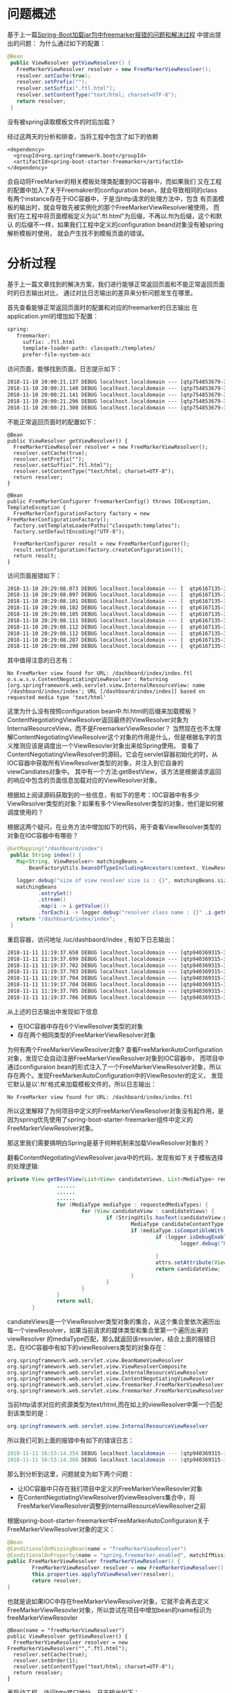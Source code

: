 * 问题概述
基于上一篇[[http://wangzhenhua.rocks/spring-boot-freemarker-load-template-error.html][Spring-Boot加载jar包中freemarker报错的问题和解决过程]] 中提出提出的问题：
为什么通过如下的配置：
#+BEGIN_SRC java
 @Bean
  public ViewResolver getViewResolver() {
    FreeMarkerViewResolver resolver = new FreeMarkerViewResolver();
    resolver.setCache(true);
    resolver.setPrefix("");
    resolver.setSuffix(".ftl.html");
    resolver.setContentType("text/html; charset=UTF-8");
    return resolver;
  }
#+END_SRC
没有被spring读取模板文件的时后加载？

经过这两天的分析和排查，当将工程中包含了如下的依赖
#+BEGIN_SRC
    <dependency>
      <groupId>org.springframework.boot</groupId>
      <artifactId>spring-boot-starter-freemarker</artifactId>
    </dependency>
#+END_SRC
会自动将FreeMarker的相关模板处理类配置到IOC容器中，而如果我们
又在工程的配置中加入了关于Freemakrer的configuration bean，就会导致相同的class
有两个instance存在于IOC容器中，于是当http请求的处理方法中，包含
有页面模板的输出时，就会导致先被实例化的那个FreeMarkerViewResolver被使用，
而我们在工程中将页面模板定义为以".ftl.html"为后缀，不再以.ftl为后缀，这个和默认
的后缀不一样，如果我们工程中定义的configuration beand对象没有被spring解析模板时使用，
就会产生找不到模板页面的错误。

* 分析过程

基于上一篇文章找到的解决方案，我们进行能够正常返回页面和不能正常返回页面时的日志输出对比，
通过对比日志输出的差异来分析问题发生在哪里。

首先查看能够正常返回页面时的配置和对应的freemarker的日志输出
在application.yml的增加如下配置：
#+BEGIN_SRC xml
spring:
   freemarker:
     suffix: .ftl.html
     template-loader-path: classpath:/templates/
     prefer-file-system-acc
#+END_SRC
访问页面，能够找到页面，日志提示如下：
#+BEGIN_SRC xml
2018-11-10 20:00:21.137 DEBUG localhost.localdomain --- [qtp754853679-38] o.s.u.f.SpringTemplateLoader             : Looking for FreeMarker template with name [dashboard/index/index.ftl_en_US.html]
2018-11-10 20:00:21.140 DEBUG localhost.localdomain --- [qtp754853679-38] o.s.u.f.SpringTemplateLoader             : Looking for FreeMarker template with name [dashboard/index/index.ftl_en.html]
2018-11-10 20:00:21.141 DEBUG localhost.localdomain --- [qtp754853679-38] o.s.u.f.SpringTemplateLoader             : Looking for FreeMarker template with name [dashboard/index/index.ftl.html]
2018-11-10 20:00:21.296 DEBUG localhost.localdomain --- [qtp754853679-38] o.s.w.s.v.ContentNegotiatingViewResolver : Returning [org.springframework.web.servlet.view.freemarker.FreeMarkerView: name '/dashboard/index/index'; URL [/dashboard/index/index.ftl.html]] based on requested media type 'text/html'
2018-11-10 20:00:21.300 DEBUG localhost.localdomain --- [qtp754853679-38] o.s.w.s.v.f.FreeMarkerView               : Added model object 'springMacroRequestContext' of type [org.springframework.web.servlet.support.RequestContext] to request in view with name '/dashboard/index/index'
#+END_SRC

不能正常返回页面时的配置如下：
#+BEGIN_SRC
  @Bean
  public ViewResolver getViewResolver() {
    FreeMarkerViewResolver resolver = new FreeMarkerViewResolver();
    resolver.setCache(true);
    resolver.setPrefix("");
    resolver.setSuffix(".ftl.html");
    resolver.setContentType("text/html; charset=UTF-8");
    return resolver;
  }

  @Bean
  public FreeMarkerConfigurer freemarkerConfig() throws IOException, TemplateException {
    FreeMarkerConfigurationFactory factory = new FreeMarkerConfigurationFactory();
    factory.setTemplateLoaderPaths("classpath:templates");
    factory.setDefaultEncoding("UTF-8");

    FreeMarkerConfigurer result = new FreeMarkerConfigurer();
    result.setConfiguration(factory.createConfiguration());
    return result;
  }
#+END_SRC

访问页面报错如下：
#+BEGIN_SRC xml
2018-11-10 20:29:08.073 DEBUG localhost.localdomain --- [  qtp6167135-37] o.s.w.s.v.BeanNameViewResolver           : No matching bean found for view name '/dashboard/index/index'
2018-11-10 20:29:08.097 DEBUG localhost.localdomain --- [  qtp6167135-37] o.s.u.f.SpringTemplateLoader             : Looking for FreeMarker template with name [dashboard/index/index_en_US.ftl]
2018-11-10 20:29:08.101 DEBUG localhost.localdomain --- [  qtp6167135-37] o.s.u.f.SpringTemplateLoader             : Looking for FreeMarker template with name [dashboard/index/index_en.ftl]
2018-11-10 20:29:08.102 DEBUG localhost.localdomain --- [  qtp6167135-37] o.s.u.f.SpringTemplateLoader             : Looking for FreeMarker template with name [dashboard/index/index.ftl]
2018-11-10 20:29:08.105 DEBUG localhost.localdomain --- [  qtp6167135-37] o.s.w.s.v.f.FreeMarkerView               : No FreeMarker view found for URL: /dashboard/index/index.ftl
2018-11-10 20:29:08.111 DEBUG localhost.localdomain --- [  qtp6167135-37] o.s.u.f.SpringTemplateLoader             : Looking for FreeMarker template with name [dashboard/index/index.ftl_en_US.html]
2018-11-10 20:29:08.112 DEBUG localhost.localdomain --- [  qtp6167135-37] o.s.u.f.SpringTemplateLoader             : Looking for FreeMarker template with name [dashboard/index/index.ftl_en.html]
2018-11-10 20:29:08.112 DEBUG localhost.localdomain --- [  qtp6167135-37] o.s.u.f.SpringTemplateLoader             : Looking for FreeMarker template with name [dashboard/index/index.ftl.html]
2018-11-10 20:29:08.287 DEBUG localhost.localdomain --- [  qtp6167135-37] o.s.w.s.v.ContentNegotiatingViewResolver : Returning [org.springframework.web.servlet.view.InternalResourceView: name '/dashboard/index/index'; URL [/dashboard/index/index]] based on requested media type 'text/html'
2018-11-10 20:29:08.290 DEBUG localhost.localdomain --- [  qtp6167135-37] o.s.w.s.v.InternalResourceView           : Forwarding to resource [/dashboard/index/index] in InternalResourceView '/dashboard/index/index'
#+END_SRC

其中值得注意的日志有：
#+BEGIN_SRC
No FreeMarker view found for URL: /dashboard/index/index.ftl
o.s.w.s.v.ContentNegotiatingViewResolver : Returning [org.springframework.web.servlet.view.InternalResourceView: name '/dashboard/index/index'; URL [/dashboard/index/index]] based on requested media type 'text/html'
#+END_SRC
这里为什么没有按照configuration bean中.ftl.html的后缀来加载模板？
ContentNegotiatingViewResolver返回最终的ViewResolver对象为InternalResourceView，而不是FreemarkerViewResovler？
当然现在也不太理解ContentNegotiatingViewResolver这个对象的作用是什么，但是根据名字的含义推测应该是调度出一个ViewResovler对象出来给Spring使用。
查看了ContentNegotiatingViewResolver的源码，它会在servlet容器初始化的时，从IOC容器中获取所有ViewResolver类型的对象，并注入到它自身的viewCandiates对象中。
其中有一个方法:getBestView，该方法是根据请求返回的响应中包含的页面信息加载对应的ViewResolver对象。

根据如上阅读源码获取到的一些信息，有如下的思考：IOC容器中有多少ViewResolver类型的对象？如果有多个ViewResolver类型的对象，他们是如何被调度使用的？

根据这两个疑问，在业务方法中增加如下的代码，用于查看ViewResolver类型的对象在IOC容器中有哪些？
#+BEGIN_SRC java
 @GetMapping("/dashboard/index")
  public String index() {
    Map<String, ViewResolver> matchingBeans =
        BeanFactoryUtils.beansOfTypeIncludingAncestors(context, ViewResolver.class, true, false);

    logger.debug("size of view resolver size is : {}", matchingBeans.size());
    matchingBeans
           .entrySet()
           .stream()
           .map(i -> i.getValue())
           .forEach(i -> logger.debug("resolver class name : {}" ,i.getClass()));
    return "/dashboard/index/index";
  }
#+END_SRC

重启容器，访问地址 /uc/dashbaord/index , 有如下日志输出：

#+BEGIN_SRC xml
2018-11-11 11:19:37.658 DEBUG localhost.localdomain --- [qtp940369315-39] c.s.u.p.ServerCheckPrivilegeInterceptor  : request url /uc/dashboard/index, and http method is GET
2018-11-11 11:19:37.699 DEBUG localhost.localdomain --- [qtp940369315-39] c.s.u.w.a.IndexController                : size of view resolver size is : 6
2018-11-11 11:19:37.702 DEBUG localhost.localdomain --- [qtp940369315-39] c.s.u.w.a.IndexController                : resolver class name : class org.springframework.web.servlet.view.BeanNameViewResolver
2018-11-11 11:19:37.703 DEBUG localhost.localdomain --- [qtp940369315-39] c.s.u.w.a.IndexController                : resolver class name : class org.springframework.web.servlet.view.ViewResolverComposite
2018-11-11 11:19:37.704 DEBUG localhost.localdomain --- [qtp940369315-39] c.s.u.w.a.IndexController                : resolver class name : class org.springframework.web.servlet.view.InternalResourceViewResolver
2018-11-11 11:19:37.704 DEBUG localhost.localdomain --- [qtp940369315-39] c.s.u.w.a.IndexController                : resolver class name : class org.springframework.web.servlet.view.ContentNegotiatingViewResolver
2018-11-11 11:19:37.705 DEBUG localhost.localdomain --- [qtp940369315-39] c.s.u.w.a.IndexController                : resolver class name : class org.springframework.web.servlet.view.freemarker.FreeMarkerViewResolver
2018-11-11 11:19:37.706 DEBUG localhost.localdomain --- [qtp940369315-39] c.s.u.w.a.IndexController                : resolver class name : class org.springframework.web.servlet.view.freemarker.FreeMarkerViewResolver
#+END_SRC
从上述的日志输出中发现如下信息
+ 在IOC容器中存在6个ViewResolver类型的对象
+ 存在两个相同类型的FreeMarkerViewResolver对象



为何有两个FreeMarkerViewResolver对象? 查看FreeMarkerAutoConfiguration对象，发现它会自动注册FreeMarkerViewResolver对象到IOC容器中，
而项目中通过configuraion bean的形式注入了一个FreeMarkerViewResolver对象，所以存在两个。发现FreeMarkerAutoConfiguration中的ViewResovler的定义，
发现它默认是以'.ftl'格式来加载模板文件的，所以日志输出：
#+BEGIN_SRC
No FreeMarker view found for URL: /dashboard/index/index.ftl
#+END_SRC
所以这里解释了为何项目中定义的FreeMarkerViewResolver对象没有起作用，是因为spring优先使用了spring-boot-starter-freemarker组件中定义的FreeMarkerViewResolver对象。

那这里我们需要搞明白Spring是基于何种机制来加载ViewResolver对象的？

翻看ContentNegotiatingViewResolver.java中的代码，发现有如下关于模板选择的处理逻辑:
#+BEGIN_SRC java
private View getBestView(List<View> candidateViews, List<MediaType> requestedMediaTypes, RequestAttributes attrs) {
                ......
                ......
                ......
                for (MediaType mediaType : requestedMediaTypes) {
                        for (View candidateView : candidateViews) {
                                if (StringUtils.hasText(candidateView.getContentType())) {
                                        MediaType candidateContentType = MediaType.parseMediaType(candidateView.getContentType());
                                        if (mediaType.isCompatibleWith(candidateContentType)) {
                                                if (logger.isDebugEnabled()) {
                                                        logger.debug("Returning [" + candidateView + "] based on requested media type '" +
                                                                        mediaType + "'");
                                                }
                                                attrs.setAttribute(View.SELECTED_CONTENT_TYPE, mediaType, RequestAttributes.SCOPE_REQUEST);
                                                return candidateView;
                                        }
                                }
                        }
                }
                return null;
        }
#+END_SRC
candiateViews是一个ViewResolver类型对象的集合，从这个集合里依次遍历出每一个viewResolver，如果当前请求的媒体类型和集合里第一个遍历出来的viewResolver
的mediaType匹配，那么就返回该resovler，结合上面的报错日志，在IOC容器中有如下的viewResolvers类型的对象存在：
#+BEGIN_SRC
 org.springframework.web.servlet.view.BeanNameViewResolver
 org.springframework.web.servlet.view.ViewResolverComposite
 org.springframework.web.servlet.view.InternalResourceViewResolver
 org.springframework.web.servlet.view.ContentNegotiatingViewResolver
 org.springframework.web.servlet.view.freemarker.FreeMarkerViewResolver
 org.springframework.web.servlet.view.freemarker.FreeMarkerViewResolver
#+END_SRC
当前http请求对应的资源类型为text/html,而在如上的viewResolver中第一个匹配到该类型的是：
#+BEGIN_SRC java
 org.springframework.web.servlet.view.InternalResourceViewResolver
#+END_SRC
所以我们可到上面的报错中有如下的错误日志：
#+BEGIN_SRC java
2018-11-11 16:53:14.354 DEBUG localhost.localdomain --- [qtp940369315-39] o.s.w.s.v.ContentNegotiatingViewResolver : Returning [org.springframework.web.servlet.view.InternalResourceView: name '/dashboard/index/index'; URL [/dashboard/index/index]] based on requested media type 'text/html'
2018-11-11 16:53:14.360 DEBUG localhost.localdomain --- [qtp940369315-39] o.s.w.s.v.InternalResourceView           : Forwarding to resource [/dashboard/index/index] in InternalResourceView '/dashboard/index/index'
#+END_SRC

那么到分析到这里，问题就变为如下两个问题：
+ 让IOC容器中只存在我们项目中定义的FreeMarkerViewResovler对象
+ 在ContentNegotiatingViewResolver的viewResolvers集合中，将FreeMarkerViewResolver调整到InternalResourceViewResolver之前

根据spring-boot-starter-freemarker中FreeMarkerAutoConfiguraion关于FreeMarkerViewResolver对象的定义：
#+BEGIN_SRC java
                @Bean
                @ConditionalOnMissingBean(name = "freeMarkerViewResolver")
                @ConditionalOnProperty(name = "spring.freemarker.enabled", matchIfMissing = true)
                public FreeMarkerViewResolver freeMarkerViewResolver() {
                        FreeMarkerViewResolver resolver = new FreeMarkerViewResolver();
                        this.properties.applyToViewResolver(resolver);
                        return resolver;
                }
#+END_SRC
也就是说如果IOC中存在freeMarkerViewResolver对象，它就不会再去定义FreeMarkerViewResovler对象，所以尝试在项目中增加bean的name标识为freeMarkerViewResovler
#+BEGIN_SRC
  @Bean(name = "freeMarkerViewResolver")
  public ViewResolver getViewResolver() {
    FreeMarkerViewResolver resolver = new FreeMarkerViewResolver("",".ftl.html");
    resolver.setCache(true);
    resolver.setOrder(1);
    resolver.setContentType("text/html; charset=UTF-8");
    return resolver;
  }
#+END_SRC
再启动工程，访问http接口地址，日志输出如下：
#+BEGIN_SRC java
2018-11-11 16:53:14.163 DEBUG localhost.localdomain --- [qtp940369315-39] c.s.u.w.a.IndexController                : size of view resolver size is : 5
2018-11-11 16:53:14.166 DEBUG localhost.localdomain --- [qtp940369315-39] c.s.u.w.a.IndexController                : resolver class name : class org.springframework.web.servlet.view.BeanNameViewResolver
2018-11-11 16:53:14.167 DEBUG localhost.localdomain --- [qtp940369315-39] c.s.u.w.a.IndexController                : resolver class name : class org.springframework.web.servlet.view.ViewResolverComposite
2018-11-11 16:53:14.168 DEBUG localhost.localdomain --- [qtp940369315-39] c.s.u.w.a.IndexController                : resolver class name : class org.springframework.web.servlet.view.InternalResourceViewResolver
2018-11-11 16:53:14.169 DEBUG localhost.localdomain --- [qtp940369315-39] c.s.u.w.a.IndexController                : resolver class name : class org.springframework.web.servlet.view.ContentNegotiatingViewResolver
2018-11-11 16:53:14.169 DEBUG localhost.localdomain --- [qtp940369315-39] c.s.u.w.a.IndexController                : resolver class name : class org.springframework.web.servlet.view.freemarker.FreeMarkerViewResolver
2018-11-11 16:53:14.174 DEBUG localhost.localdomain --- [qtp940369315-39] o.s.w.s.v.ContentNegotiatingViewResolver : Requested media types are [text/html, application/xhtml+xml, image/webp, image/apng, application/xml;q=0.9, */*;q=0.8] based on Accept header types and producible media types [*/*])
2018-11-11 16:53:14.175 DEBUG localhost.localdomain --- [qtp940369315-39] o.s.w.s.v.BeanNameViewResolver           : No matching bean found for view name '/dashboard/index/index'
2018-11-11 16:53:14.204 DEBUG localhost.localdomain --- [qtp940369315-39] o.s.u.f.SpringTemplateLoader             : Looking for FreeMarker template with name [dashboard/index/index.ftl_en_US.html]
2018-11-11 16:53:14.207 DEBUG localhost.localdomain --- [qtp940369315-39] o.s.u.f.SpringTemplateLoader             : Looking for FreeMarker template with name [dashboard/index/index.ftl_en.html]
2018-11-11 16:53:14.208 DEBUG localhost.localdomain --- [qtp940369315-39] o.s.u.f.SpringTemplateLoader             : Looking for FreeMarker template with name [dashboard/index/index.ftl.html]
2018-11-11 16:53:14.354 DEBUG localhost.localdomain --- [qtp940369315-39] o.s.w.s.v.ContentNegotiatingViewResolver : Returning [org.springframework.web.servlet.view.InternalResourceView: name '/dashboard/index/index'; URL [/dashboard/index/index]] based on requested media type 'text/html'
2018-11-11 16:53:14.360 DEBUG localhost.localdomain --- [qtp940369315-39] o.s.w.s.v.InternalResourceView           : Forwarding to resource [/dashboard/index/index] in InternalResourceView '/dashboard/index/index'
#+END_SRC

所以看出我们上述的调整的预期达到了：spring寻找的以.ftl.html后缀的模板，不再以.ftl为后缀寻找模板，而且输出的FreeMarkerViewResolver对象只有一个。

下面开始解决如何让ContentNegitiatingViewResolver优先使用FreeMarkerViewResovler对象的问题

看到ContentNegotiatingViewResolver.java有如下的代码，其中有对viewresolvers进行排序的逻辑
#+BEGIN_SRC java
        @Override
        protected void initServletContext(ServletContext servletContext) {
                Collection<ViewResolver> matchingBeans =
                                BeanFactoryUtils.beansOfTypeIncludingAncestors(getApplicationContext(), ViewResolver.class).values();
                 ......
                 this.viewResolvers = new ArrayList<ViewResolver>(matchingBeans.size());
                 for (ViewResolver viewResolver : matchingBeans) {
                 if (this != viewResolver) {
                        this.viewResolvers.add(viewResolver);
                 }
                 ......
                AnnotationAwareOrderComparator.sort(this.viewResolvers);
                this.cnmFactoryBean.setServletContext(servletContext);
        }

#+END_SRC

翻看了下这里的AnnotationAwareOrderComparator.sort的源码，
发现这里基于JDK中的sort机制进行排序，其中comparator是spring根据order接口进行自定义的，规则如下：
#+BEGIN_SRC
public class OrderComparator implements Comparator<Object> {

        @Override
        public int compare(Object o1, Object o2) {
                return doCompare(o1, o2, null);
        }

        private int doCompare(Object o1, Object o2, OrderSourceProvider sourceProvider) {
                boolean p1 = (o1 instanceof PriorityOrdered);
                boolean p2 = (o2 instanceof PriorityOrdered);
                if (p1 && !p2) {
                        return -1;
                }
                else if (p2 && !p1) {
                        return 1;
                }

                // Direct evaluation instead of Integer.compareTo to avoid unnecessary object creation.
                int i1 = getOrder(o1, sourceProvider);
                int i2 = getOrder(o2, sourceProvider);
                return (i1 < i2) ? -1 : (i1 > i2) ? 1 : 0;

        ......
        .....
#+END_SRC
再查看FreemarkerViewResolver中有setOrder方法，再查看Order的定义
#+BEGIN_SRC java
public interface Ordered {

        /**
         * Useful constant for the highest precedence value.
         * @see java.lang.Integer#MIN_VALUE
         */
        int HIGHEST_PRECEDENCE = Integer.MIN_VALUE;

        /**
         * Useful constant for the lowest precedence value.
         * @see java.lang.Integer#MAX_VALUE
         */
        int LOWEST_PRECEDENCE = Integer.MAX_VALUE;


        /**
         * Get the order value of this object.
         * <p>Higher values are interpreted as lower priority. As a consequence,
         * the object with the lowest value has the highest priority (somewhat
         * analogous to Servlet {@code load-on-startup} values).
         * <p>Same order values will result in arbitrary sort positions for the
         * affected objects.
         * @return the order value
         * @see #HIGHEST_PRECEDENCE
         * @see #LOWEST_PRECEDENCE
         */
        int getOrder();

}
#+END_SRC

可以看出数值越小，优先级越高，所以在configuration bean中调整为如下定义:
#+BEGIN_SRC java
  @Bean(name = "freeMarkerViewResolver")
  public ViewResolver getViewResolver() {
    FreeMarkerViewResolver resolver = new FreeMarkerViewResolver("",".ftl.html");
    resolver.setCache(true);
    resolver.setOrder(1);
    resolver.setContentType("text/html; charset=UTF-8");
    return resolver;
  }
#+END_SRC
再启动工程，访问http接口，页面输出正常。


* 总结
这个问题花费了比较长的时间，总结来说，我们在使用Spring-Boot的时后，需要按照它推荐的方式，
比如这里我们对于freemarker的行为调整，也只是将后缀调整为.ftl.html，所以只需要在application.yml
中增加一个配置就可以了，根本不需要通过configuraion bean的方式进行调整，而在定义FreeMarkerViewResovler对象
的时后，我们没有按照以实际类型的方式定义bean，而是用它的抽象类型定义bean对象:
#+BEGIN_SRC java
  @Bean
  public ViewResolver getViewResolver() {
    FreeMarkerViewResolver resolver = new FreeMarkerViewResolver("",".ftl.html");
    resolver.setCache(true);
    resolver.setOrder(1);
    resolver.setContentType("text/html; charset=UTF-8");
    return resolver;
  }
#+END_SRC
而如果用实际的类型方式来定义bean：
#+BEGIN_SRC java
  public FreeMarkerViewResolver getViewResolver() {
    FreeMarkerViewResolver resolver = new FreeMarkerViewResolver("",".ftl.html");
    resolver.setCache(true);
    resolver.setOrder(1);
    resolver.setContentType("text/html; charset=UTF-8");
    return resolver;
  }
#+END_SRC
那么bean的name默认就是freeMarkerViewResovler，所以spring-boot-starter-freemarker中的对象就不会被加载到IOC中，

所以上述两个常规的做法都被突破，就导致了这个问题的发生。但是这个问题的发生也带动我去研究它内部的工作机制，有得有失。
